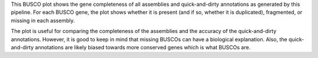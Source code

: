 This BUSCO plot shows the gene completeness of all assemblies and
quick-and-dirty annotations as generated by this pipeline. For each BUSCO gene,
the plot shows whether it is present (and if so, whether it is duplicated),
fragmented, or missing in each assembly.

The plot is useful for comparing the completeness of the assemblies and the
accuracy of the quick-and-dirty annotations. However, it is good to keep in mind
that missing BUSCOs can have a biological explanation. Also, the quick-and-dirty
annotations are likely biased towards more conserved genes which is what BUSCOs
are.
